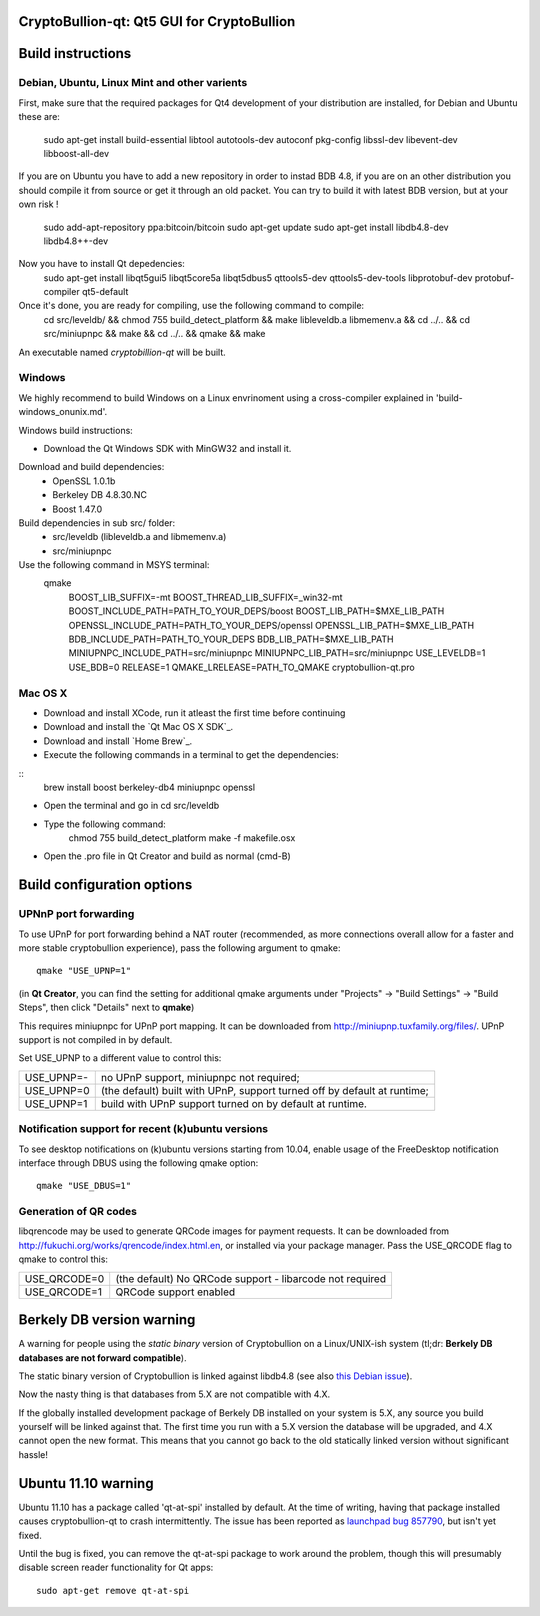 CryptoBullion-qt: Qt5 GUI for CryptoBullion
===========================================

Build instructions
===================

Debian, Ubuntu, Linux Mint and other varients
---------------------------------------------

First, make sure that the required packages for Qt4 development of your
distribution are installed, for Debian and Ubuntu these are:

	sudo apt-get install build-essential libtool autotools-dev autoconf pkg-config libssl-dev libevent-dev libboost-all-dev

If you are on Ubuntu you have to add a new repository in order to instad BDB 4.8, if you are on an other distribution you should compile it from source or get it through an old packet.
You can try to build it with latest BDB version, but at your own risk !

	sudo add-apt-repository ppa:bitcoin/bitcoin
	sudo apt-get update
	sudo apt-get install libdb4.8-dev libdb4.8++-dev

Now you have to install Qt depedencies:
	sudo apt-get install libqt5gui5 libqt5core5a libqt5dbus5 qttools5-dev qttools5-dev-tools libprotobuf-dev protobuf-compiler qt5-default

Once it's done, you are ready for compiling, use the following command to compile:
	cd src/leveldb/ && chmod 755 build_detect_platform && make libleveldb.a libmemenv.a && cd ../.. &&
	cd src/miniupnpc && make && cd ../.. && qmake && make

An executable named `cryptobillion-qt` will be built.


Windows
--------

We highly recommend to build Windows on a Linux envrinoment using a cross-compiler explained in 'build-windows_onunix.md'.

Windows build instructions:

- Download the Qt Windows SDK with MinGW32 and install it.

Download and build dependencies:
	- OpenSSL      1.0.1b
	- Berkeley DB  4.8.30.NC
	- Boost        1.47.0

Build dependencies in sub src/ folder:
	- src/leveldb (libleveldb.a and libmemenv.a)
	- src/miniupnpc

Use the following command in MSYS terminal:
	qmake \
		BOOST_LIB_SUFFIX=-mt \
		BOOST_THREAD_LIB_SUFFIX=_win32-mt \
		BOOST_INCLUDE_PATH=PATH_TO_YOUR_DEPS/boost \
		BOOST_LIB_PATH=$MXE_LIB_PATH \
		OPENSSL_INCLUDE_PATH=PATH_TO_YOUR_DEPS/openssl \
		OPENSSL_LIB_PATH=$MXE_LIB_PATH \
		BDB_INCLUDE_PATH=PATH_TO_YOUR_DEPS \
		BDB_LIB_PATH=$MXE_LIB_PATH \
		MINIUPNPC_INCLUDE_PATH=src/miniupnpc \
		MINIUPNPC_LIB_PATH=src/miniupnpc \
		USE_LEVELDB=1 \
		USE_BDB=0 \
		RELEASE=1 \
		QMAKE_LRELEASE=PATH_TO_QMAKE cryptobullion-qt.pro


Mac OS X
--------

- Download and install XCode, run it atleast the first time before continuing

- Download and install the `Qt Mac OS X SDK`_.

- Download and install `Home Brew`_.

- Execute the following commands in a terminal to get the dependencies:

::
	brew install boost berkeley-db4 miniupnpc openssl

- Open the terminal and go in cd src/leveldb

- Type the following command:
	chmod 755 build_detect_platform
	make -f makefile.osx

- Open the .pro file in Qt Creator and build as normal (cmd-B)


Build configuration options
============================

UPNnP port forwarding
---------------------

To use UPnP for port forwarding behind a NAT router (recommended, as more connections overall allow for a faster and more stable cryptobullion experience), pass the following argument to qmake:

::

    qmake "USE_UPNP=1"

(in **Qt Creator**, you can find the setting for additional qmake arguments under "Projects" -> "Build Settings" -> "Build Steps", then click "Details" next to **qmake**)

This requires miniupnpc for UPnP port mapping.  It can be downloaded from
http://miniupnp.tuxfamily.org/files/.  UPnP support is not compiled in by default.

Set USE_UPNP to a different value to control this:

+------------+--------------------------------------------------------------------------+
| USE_UPNP=- | no UPnP support, miniupnpc not required;                                 |
+------------+--------------------------------------------------------------------------+
| USE_UPNP=0 | (the default) built with UPnP, support turned off by default at runtime; |
+------------+--------------------------------------------------------------------------+
| USE_UPNP=1 | build with UPnP support turned on by default at runtime.                 |
+------------+--------------------------------------------------------------------------+

Notification support for recent (k)ubuntu versions
---------------------------------------------------

To see desktop notifications on (k)ubuntu versions starting from 10.04, enable usage of the
FreeDesktop notification interface through DBUS using the following qmake option:

::

    qmake "USE_DBUS=1"

Generation of QR codes
-----------------------

libqrencode may be used to generate QRCode images for payment requests. 
It can be downloaded from http://fukuchi.org/works/qrencode/index.html.en, or installed via your package manager. Pass the USE_QRCODE 
flag to qmake to control this:

+--------------+--------------------------------------------------------------------------+
| USE_QRCODE=0 | (the default) No QRCode support - libarcode not required                 |
+--------------+--------------------------------------------------------------------------+
| USE_QRCODE=1 | QRCode support enabled                                                   |
+--------------+--------------------------------------------------------------------------+


Berkely DB version warning
==========================

A warning for people using the *static binary* version of Cryptobullion on a Linux/UNIX-ish system (tl;dr: **Berkely DB databases are not forward compatible**).

The static binary version of Cryptobullion is linked against libdb4.8 (see also `this Debian issue`_).

Now the nasty thing is that databases from 5.X are not compatible with 4.X.

If the globally installed development package of Berkely DB installed on your system is 5.X, any source you
build yourself will be linked against that. The first time you run with a 5.X version the database will be upgraded,
and 4.X cannot open the new format. This means that you cannot go back to the old statically linked version without
significant hassle!

.. _`this Debian issue`: http://bugs.debian.org/cgi-bin/bugreport.cgi?bug=621425

Ubuntu 11.10 warning
====================

Ubuntu 11.10 has a package called 'qt-at-spi' installed by default.  At the time of writing, having that package
installed causes cryptobullion-qt to crash intermittently.  The issue has been reported as `launchpad bug 857790`_, but
isn't yet fixed.

Until the bug is fixed, you can remove the qt-at-spi package to work around the problem, though this will presumably
disable screen reader functionality for Qt apps:

::

    sudo apt-get remove qt-at-spi

.. _`launchpad bug 857790`: https://bugs.launchpad.net/ubuntu/+source/qt-at-spi/+bug/857790
